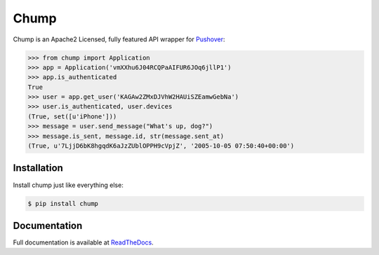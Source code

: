 #####
Chump
#####

.. image:: https://badge.fury.io/py/chump.svg
	:target: https://badge.fury.io/py/chump
	:alt: PyPI Version

.. image:: https://readthedocs.org/projects/chump/badge/?version=latest
	:target: https://readthedocs.org/projects/chump/?badge=latest
	:alt: Documentation Status

Chump is an Apache2 Licensed, fully featured API wrapper for
`Pushover <https://pushover.net>`_:

.. code-block:: pycon

	>>> from chump import Application
	>>> app = Application('vmXXhu6J04RCQPaAIFUR6JOq6jllP1')
	>>> app.is_authenticated
	True
	>>> user = app.get_user('KAGAw2ZMxDJVhW2HAUiSZEamwGebNa')
	>>> user.is_authenticated, user.devices
	(True, set([u'iPhone']))
	>>> message = user.send_message("What's up, dog?")
	>>> message.is_sent, message.id, str(message.sent_at)
	(True, u'7LjjD6bK8hgqdK6aJzZUblOPPH9cVpjZ', '2005-10-05 07:50:40+00:00')


Installation
============

Install chump just like everything else:

.. code-block:: bash

	$ pip install chump


Documentation
=============

Full documentation is available at
`ReadTheDocs <https://chump.readthedocs.org/en/latest/>`_.
